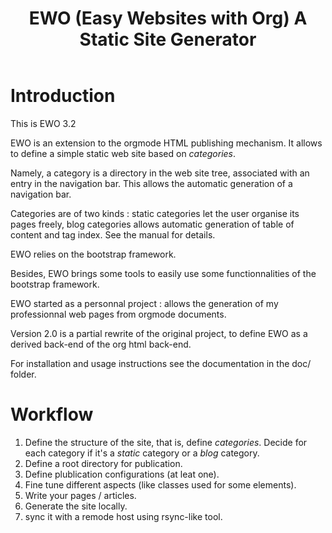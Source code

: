#+TITLE: EWO (Easy Websites with Org) A Static Site Generator

* Introduction

This is EWO 3.2

EWO is an extension to the orgmode HTML publishing mechanism. It allows
to define a simple static web site based on /categories/. 

Namely, a category is a directory in the web site tree, associated
with an entry in the navigation bar. This allows the automatic
generation of a navigation bar.

Categories are of two kinds : static categories let the user organise
its pages freely, blog categories allows automatic generation of table
of content and tag index. See the manual for details.

EWO relies on the bootstrap framework.

Besides, EWO brings some tools to easily use some functionnalities
of the bootstrap framework.

EWO started as a personnal project : allows the generation of my
professionnal web pages from orgmode documents. 

Version 2.0 is a partial rewrite of the original project, to define
EWO as a derived back-end of the org html back-end.

For installation and usage instructions see the documentation in the
doc/ folder.

* Workflow

  1. Define the structure of the site, that is, define
     /categories/. Decide for each category if it's a /static/
     category or a /blog/ category.
  2. Define a root directory for publication.
  3. Define plublication configurations (at leat one).
  4. Fine tune different aspects (like classes used for some
     elements).
  5. Write your pages / articles.
  6. Generate the site locally.
  7. sync it with a remode host using rsync-like tool.
